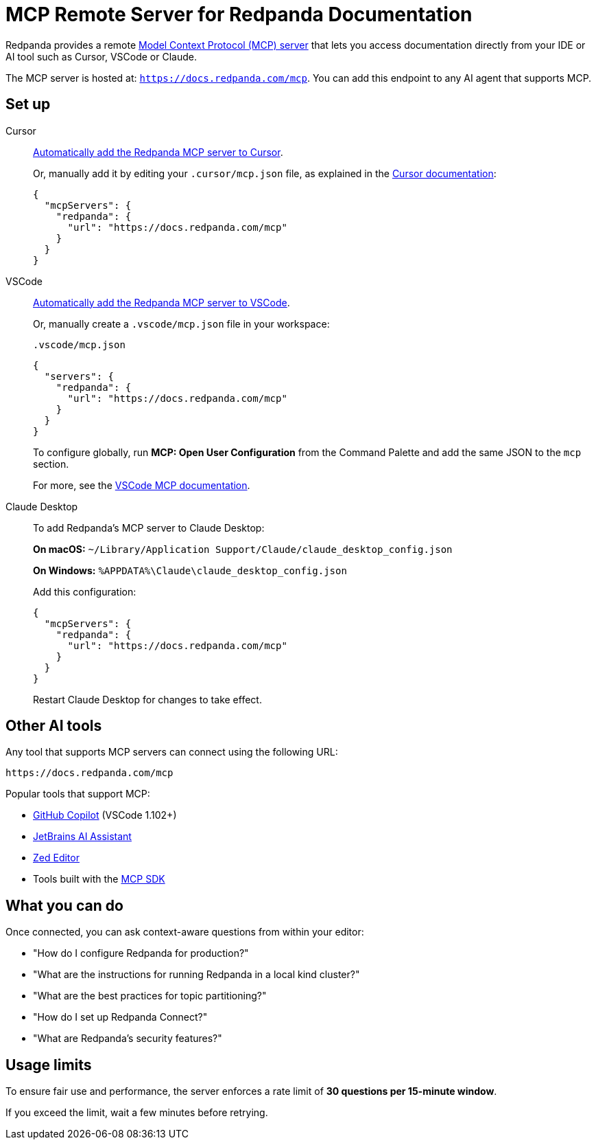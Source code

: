 = MCP Remote Server for Redpanda Documentation
:description: Learn how to connect to the Redpanda documentation MCP server in Cursor, VSCode, and other AI tools.

Redpanda provides a remote link:https://modelcontextprotocol.io[Model Context Protocol (MCP) server^] that lets you access documentation directly from your IDE or AI tool such as Cursor, VSCode or Claude.

The MCP server is hosted at: `https://docs.redpanda.com/mcp`.
You can add this endpoint to any AI agent that supports MCP.

== Set up

[tabs]
====
Cursor::
+
--
link:cursor://mcp/add?name=redpanda&url=https://docs.redpanda.com/mcp[Automatically add the Redpanda MCP server to Cursor].

Or, manually add it by editing your `.cursor/mcp.json` file, as explained in the https://docs.cursor.com/context/model-context-protocol[Cursor documentation^]:

[source,json]
----
{
  "mcpServers": {
    "redpanda": {
      "url": "https://docs.redpanda.com/mcp"
    }
  }
}
----
--
VSCode::
+
--
link:https://vscode.dev/redirect/mcp/install?name=redpanda&config=%7B%22type%22%3A%22http%22%2C%22url%22%3A%22https%3A%2F%2Fdocs.redpanda.com%2Fmcp%22%7D[Automatically add the Redpanda MCP server to VSCode].

Or, manually create a `.vscode/mcp.json` file in your workspace:

.`.vscode/mcp.json`
[source,json]
----
{
  "servers": {
    "redpanda": {
      "url": "https://docs.redpanda.com/mcp"
    }
  }
}
----

To configure globally, run **MCP: Open User Configuration** from the Command Palette and add the same JSON to the `mcp` section.

For more, see the https://code.visualstudio.com/docs/copilot/chat/mcp-servers[VSCode MCP documentation^].
--
Claude Desktop::
+
--
To add Redpanda's MCP server to Claude Desktop:

**On macOS:**
`~/Library/Application Support/Claude/claude_desktop_config.json`

**On Windows:**
`%APPDATA%\Claude\claude_desktop_config.json`

Add this configuration:

[source,json]
----
{
  "mcpServers": {
    "redpanda": {
      "url": "https://docs.redpanda.com/mcp"
    }
  }
}
----

Restart Claude Desktop for changes to take effect.
--
====

== Other AI tools

Any tool that supports MCP servers can connect using the following URL:

[source,text]
----
https://docs.redpanda.com/mcp
----

Popular tools that support MCP:

* https://github.com/microsoft/vscode-copilot[GitHub Copilot^] (VSCode 1.102+)
* https://www.jetbrains.com/ai/[JetBrains AI Assistant^]
* https://zed.dev/[Zed Editor^]
* Tools built with the https://modelcontextprotocol.io/[MCP SDK^]

== What you can do

Once connected, you can ask context-aware questions from within your editor:

* "How do I configure Redpanda for production?"
* "What are the instructions for running Redpanda in a local kind cluster?"
* "What are the best practices for topic partitioning?"
* "How do I set up Redpanda Connect?"
* "What are Redpanda's security features?"

== Usage limits

To ensure fair use and performance, the server enforces a rate limit of **30 questions per 15-minute window**.

If you exceed the limit, wait a few minutes before retrying.
